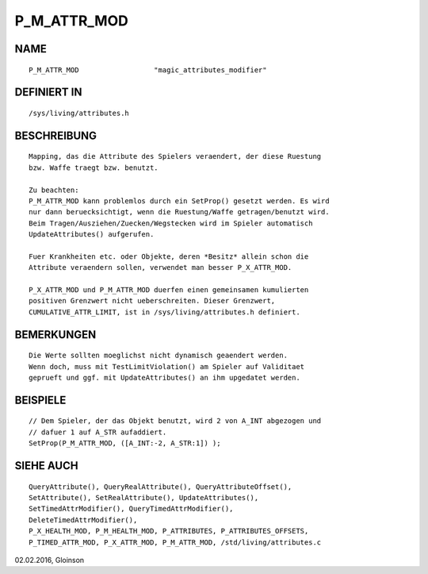 P_M_ATTR_MOD
============

NAME
----
::

    P_M_ATTR_MOD                  "magic_attributes_modifier"

DEFINIERT IN
------------
::

    /sys/living/attributes.h

BESCHREIBUNG
------------
::

    Mapping, das die Attribute des Spielers veraendert, der diese Ruestung
    bzw. Waffe traegt bzw. benutzt.

    Zu beachten:
    P_M_ATTR_MOD kann problemlos durch ein SetProp() gesetzt werden. Es wird
    nur dann beruecksichtigt, wenn die Ruestung/Waffe getragen/benutzt wird.
    Beim Tragen/Ausziehen/Zuecken/Wegstecken wird im Spieler automatisch
    UpdateAttributes() aufgerufen.

    Fuer Krankheiten etc. oder Objekte, deren *Besitz* allein schon die
    Attribute veraendern sollen, verwendet man besser P_X_ATTR_MOD.

    P_X_ATTR_MOD und P_M_ATTR_MOD duerfen einen gemeinsamen kumulierten
    positiven Grenzwert nicht ueberschreiten. Dieser Grenzwert,
    CUMULATIVE_ATTR_LIMIT, ist in /sys/living/attributes.h definiert.

BEMERKUNGEN
-----------
::

    Die Werte sollten moeglichst nicht dynamisch geaendert werden.
    Wenn doch, muss mit TestLimitViolation() am Spieler auf Validitaet
    geprueft und ggf. mit UpdateAttributes() an ihm upgedatet werden.

BEISPIELE
---------
::

    // Dem Spieler, der das Objekt benutzt, wird 2 von A_INT abgezogen und
    // dafuer 1 auf A_STR aufaddiert.
    SetProp(P_M_ATTR_MOD, ([A_INT:-2, A_STR:1]) );

SIEHE AUCH
----------
::

    QueryAttribute(), QueryRealAttribute(), QueryAttributeOffset(),
    SetAttribute(), SetRealAttribute(), UpdateAttributes(),
    SetTimedAttrModifier(), QueryTimedAttrModifier(),
    DeleteTimedAttrModifier(),
    P_X_HEALTH_MOD, P_M_HEALTH_MOD, P_ATTRIBUTES, P_ATTRIBUTES_OFFSETS,
    P_TIMED_ATTR_MOD, P_X_ATTR_MOD, P_M_ATTR_MOD, /std/living/attributes.c

02.02.2016, Gloinson

